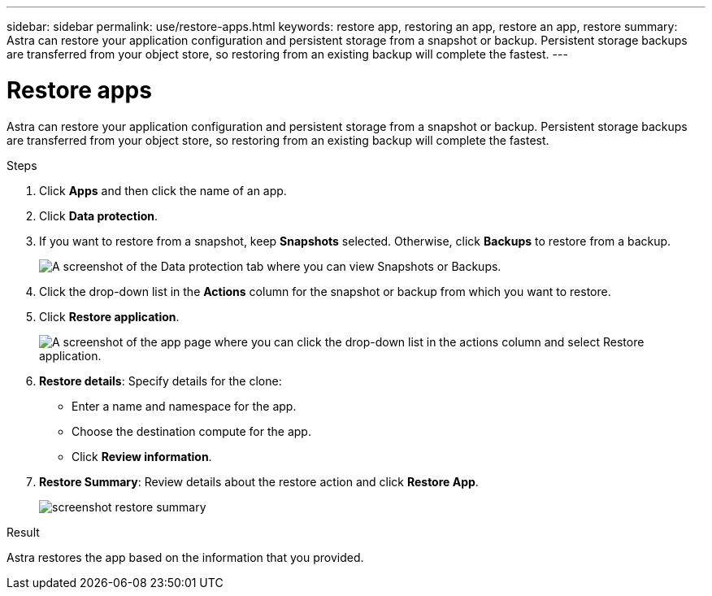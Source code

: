 ---
sidebar: sidebar
permalink: use/restore-apps.html
keywords: restore app, restoring an app, restore an app, restore
summary: Astra can restore your application configuration and persistent storage from a snapshot or backup. Persistent storage backups are transferred from your object store, so restoring from an existing backup will complete the fastest.
---

= Restore apps
:hardbreaks:
:icons: font
:imagesdir: ../media/use/

[.lead]
Astra can restore your application configuration and persistent storage from a snapshot or backup. Persistent storage backups are transferred from your object store, so restoring from an existing backup will complete the fastest.

.Steps

. Click *Apps* and then click the name of an app.

. Click *Data protection*.

. If you want to restore from a snapshot, keep *Snapshots* selected. Otherwise, click *Backups* to restore from a backup.
+
image:screenshot-restore-snapshot-or-backup.gif[A screenshot of the Data protection tab where you can view Snapshots or Backups.]

. Click the drop-down list in the *Actions* column for the snapshot or backup from which you want to restore.

. Click *Restore application*.
+
image:screenshot-restore-app.gif["A screenshot of the app page where you can click the drop-down list in the actions column and select Restore application."]

. *Restore details*: Specify details for the clone:
+
* Enter a name and namespace for the app.
* Choose the destination compute for the app.
* Click *Review information*.

. *Restore Summary*: Review details about the restore action and click *Restore App*.
+
image:screenshot-restore-summary.gif[]

.Result

Astra restores the app based on the information that you provided.
